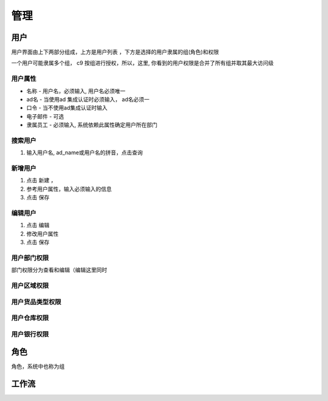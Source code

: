 管理
---------------

用户
===========

用户界面由上下两部分组成，上方是用户列表 ，下方是选择的用户隶属的组(角色)和权限

一个用户可能隶属多个组， c9 按组进行授权，所以，这里, 你看到的用户权限是合并了所有组并取其最大访问级

用户属性
^^^^^^^^^^^^^^^^^^^

* 名称 - 用户名，必须输入, 用户名必须唯一
* ad名 - 当使用ad 集成认证时必须输入， ad名必须一
* 口令 - 当不使用ad集成认证时输入
* 电子邮件 -  可选
* 隶属员工  - 必须输入, 系统依赖此属性确定用户所在部门

搜索用户
^^^^^^^^^^^^^^^^^^^^^^^^^^

1. 输入用户名, ad_name或用户名的拼音，点击查询


新增用户
^^^^^^^^^^^^^^^^^^^

1. 点击 新建 ， 
2. 参考用户属性，输入必须输入的信息
3. 点击 保存

编辑用户
^^^^^^^^^^^^^^^^^^^
1. 点击 编辑
2. 修改用户属性
3. 点击 保存 

用户部门权限
^^^^^^^^^^^^^^^^^^^

部门权限分为查看和编辑（编辑这里同时



用户区域权限
^^^^^^^^^^^^^^^^^^^

用户货品类型权限
^^^^^^^^^^^^^^^^^^^

用户仓库权限
^^^^^^^^^^^^^^^^^^^

用户银行权限
^^^^^^^^^^^^^^^^^^^



角色
===========

角色，系统中也称为组


工作流
============

